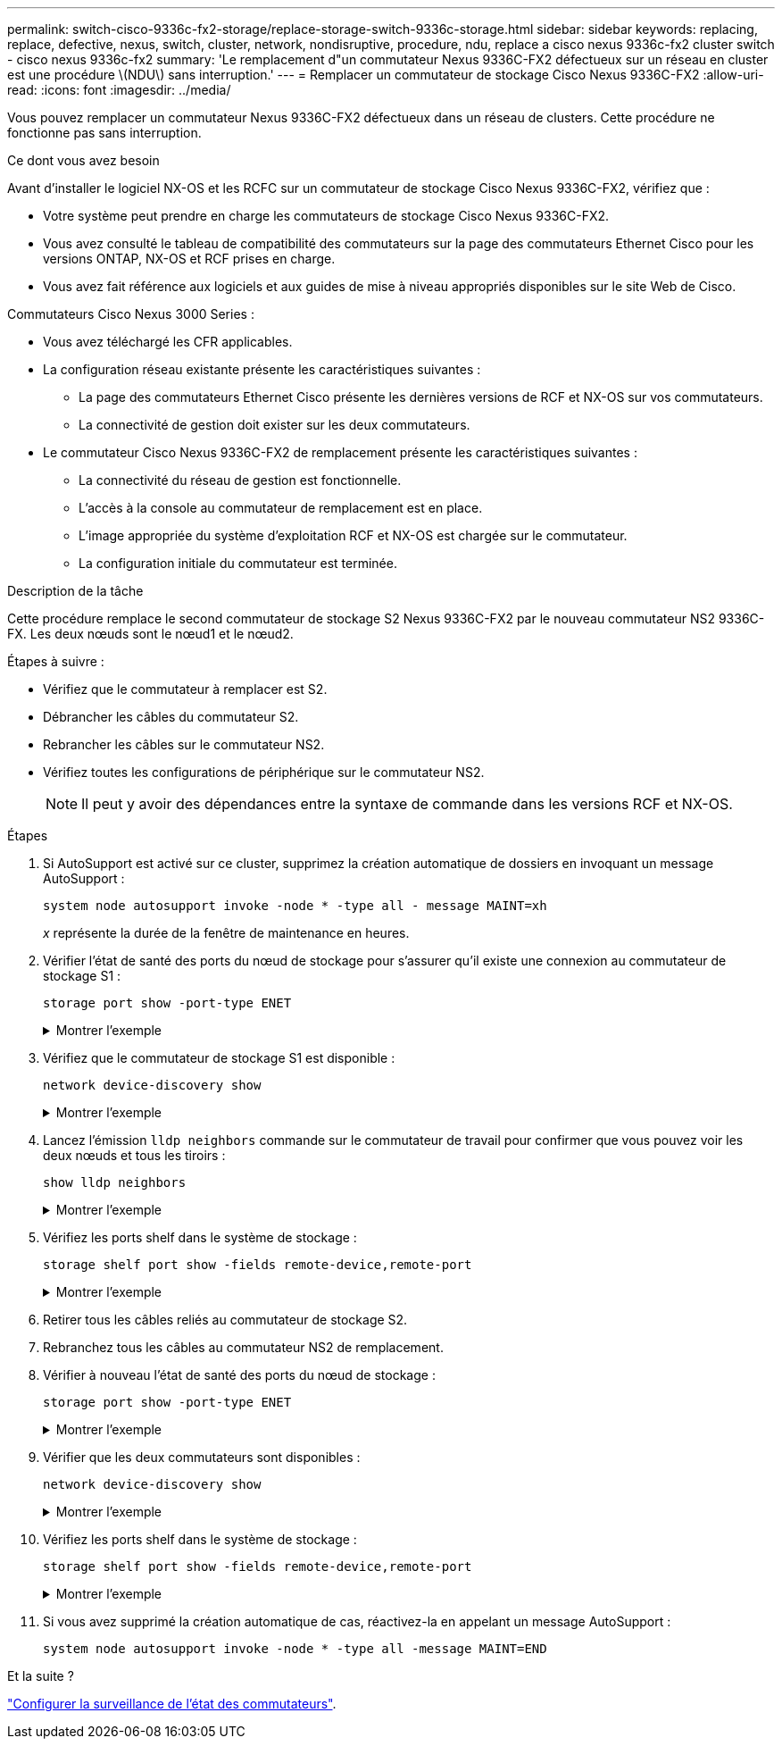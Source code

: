 ---
permalink: switch-cisco-9336c-fx2-storage/replace-storage-switch-9336c-storage.html 
sidebar: sidebar 
keywords: replacing, replace, defective, nexus, switch, cluster, network, nondisruptive, procedure, ndu, replace a cisco nexus 9336c-fx2 cluster switch - cisco nexus 9336c-fx2 
summary: 'Le remplacement d"un commutateur Nexus 9336C-FX2 défectueux sur un réseau en cluster est une procédure \(NDU\) sans interruption.' 
---
= Remplacer un commutateur de stockage Cisco Nexus 9336C-FX2
:allow-uri-read: 
:icons: font
:imagesdir: ../media/


[role="lead"]
Vous pouvez remplacer un commutateur Nexus 9336C-FX2 défectueux dans un réseau de clusters. Cette procédure ne fonctionne pas sans interruption.

.Ce dont vous avez besoin
Avant d'installer le logiciel NX-OS et les RCFC sur un commutateur de stockage Cisco Nexus 9336C-FX2, vérifiez que :

* Votre système peut prendre en charge les commutateurs de stockage Cisco Nexus 9336C-FX2.
* Vous avez consulté le tableau de compatibilité des commutateurs sur la page des commutateurs Ethernet Cisco pour les versions ONTAP, NX-OS et RCF prises en charge.
* Vous avez fait référence aux logiciels et aux guides de mise à niveau appropriés disponibles sur le site Web de Cisco.


Commutateurs Cisco Nexus 3000 Series :

* Vous avez téléchargé les CFR applicables.
* La configuration réseau existante présente les caractéristiques suivantes :
+
** La page des commutateurs Ethernet Cisco présente les dernières versions de RCF et NX-OS sur vos commutateurs.
** La connectivité de gestion doit exister sur les deux commutateurs.


* Le commutateur Cisco Nexus 9336C-FX2 de remplacement présente les caractéristiques suivantes :
+
** La connectivité du réseau de gestion est fonctionnelle.
** L'accès à la console au commutateur de remplacement est en place.
** L'image appropriée du système d'exploitation RCF et NX-OS est chargée sur le commutateur.
** La configuration initiale du commutateur est terminée.




.Description de la tâche
Cette procédure remplace le second commutateur de stockage S2 Nexus 9336C-FX2 par le nouveau commutateur NS2 9336C-FX. Les deux nœuds sont le nœud1 et le nœud2.

Étapes à suivre :

* Vérifiez que le commutateur à remplacer est S2.
* Débrancher les câbles du commutateur S2.
* Rebrancher les câbles sur le commutateur NS2.
* Vérifiez toutes les configurations de périphérique sur le commutateur NS2.
+

NOTE: Il peut y avoir des dépendances entre la syntaxe de commande dans les versions RCF et NX-OS.



.Étapes
. Si AutoSupport est activé sur ce cluster, supprimez la création automatique de dossiers en invoquant un message AutoSupport :
+
`system node autosupport invoke -node * -type all - message MAINT=xh`

+
_x_ représente la durée de la fenêtre de maintenance en heures.

. Vérifier l'état de santé des ports du nœud de stockage pour s'assurer qu'il existe une connexion au commutateur de stockage S1 :
+
`storage port show -port-type ENET`

+
.Montrer l'exemple
[%collapsible]
====
[listing]
----
storage::*> storage port show -port-type ENET
                                  Speed                     VLAN
Node           Port Type  Mode    (Gb/s) State    Status      ID
-------------- ---- ----- ------- ------ -------- --------- ----
node1
               e3a  ENET  storage 100    enabled  online      30
               e3b  ENET  storage   0    enabled  offline     30
               e7a  ENET  storage   0    enabled  offline     30
               e7b  ENET  storage   0    enabled  offline     30
node2
               e3a  ENET  storage 100    enabled  online      30
               e3b  ENET  storage   0    enabled  offline     30
               e7a  ENET  storage   0    enabled  offline     30
               e7b  ENET  storage   0    enabled  offline     30
storage::*>
----
====
. Vérifiez que le commutateur de stockage S1 est disponible :
+
`network device-discovery show`

+
.Montrer l'exemple
[%collapsible]
====
[listing]
----
storage::*> network device-discovery show
Node/      Local Discovered
Protocol   Port	 Device (LLDP: ChassisID)  Interface  Platform
--------   ----  -----------------------   ---------   ---------
node1/cdp
           e3a   S1                        Ethernet1/1 NX9336C
           e4a   node2                     e4a         AFF-A700
           e4e   node2                     e4e         AFF-A700
node1/lldp
           e3a   S1                        Ethernet1/1 -
           e4a   node2                     e4a         -
           e4e   node2                     e4e         -
node2/cdp
           e3a   S1                        Ethernet1/2 NX9336C
           e4a   node1                     e4a         AFF-A700
           e4e   node1                     e4e         AFF-A700
node2/lldp
           e3a   S1                        Ethernet1/2 -
           e4a   node1                     e4a         -
           e4e   node1                     e4e         -
storage::*>
----
====
. Lancez l'émission `lldp neighbors` commande sur le commutateur de travail pour confirmer que vous pouvez voir les deux nœuds et tous les tiroirs :
+
`show lldp neighbors`

+
.Montrer l'exemple
[%collapsible]
====
[listing]
----
S1# show lldp neighbors
Capability codes:
   (R) Router, (B) Bridge, (T) Telephone, (C) DOCSIS Cable Device
   (W) WLAN Access Point, (P) Repeater, (S) Station, (O) Other
Device ID        Local Intf   Hold-time    Capability    Port ID
node1            Eth1/1       121          S             e3a
node2            Eth1/2       121          S             e3a
SHFGD2008000011  Eth1/5       121          S             e0a
SHFGD2008000011  Eth1/6       120          S             e0a
SHFGD2008000022  Eth1/7       120          S             e0a
SHFGD2008000022  Eth1/8       120          S             e0a
----
====
. Vérifiez les ports shelf dans le système de stockage :
+
`storage shelf port show -fields remote-device,remote-port`

+
.Montrer l'exemple
[%collapsible]
====
[listing]
----
storage::*> storage shelf port show -fields remote-device,remote-port
shelf   id  remote-port   remote-device
-----   --  -----------   -------------
3.20    0   Ethernet1/5   S1
3.20    1   -             -
3.20    2   Ethernet1/6   S1
3.20    3   -             -
3.30    0   Ethernet1/7   S1
3.20    1   -             -
3.30    2   Ethernet1/8   S1
3.20    3   -             -
storage::*>
----
====
. Retirer tous les câbles reliés au commutateur de stockage S2.
. Rebranchez tous les câbles au commutateur NS2 de remplacement.
. Vérifier à nouveau l'état de santé des ports du nœud de stockage :
+
`storage port show -port-type ENET`

+
.Montrer l'exemple
[%collapsible]
====
[listing]
----
storage::*> storage port show -port-type ENET
                                    Speed                     VLAN
Node             Port Type  Mode    (Gb/s) State    Status      ID
---------------- ---- ----- ------- ------ -------- --------- ----
node1
                 e3a  ENET  storage 100    enabled  online      30
                 e3b  ENET  storage   0    enabled  offline     30
                 e7a  ENET  storage   0    enabled  offline     30
                 e7b  ENET  storage   0    enabled  offline     30
node2
                 e3a  ENET  storage 100    enabled  online      30
                 e3b  ENET  storage   0    enabled  offline     30
                 e7a  ENET  storage   0    enabled  offline     30
                 e7b  ENET  storage   0    enabled  offline     30
storage::*>
----
====
. Vérifier que les deux commutateurs sont disponibles :
+
`network device-discovery show`

+
.Montrer l'exemple
[%collapsible]
====
[listing]
----
storage::*> network device-discovery show
Node/     Local Discovered
Protocol  Port  Device (LLDP: ChassisID)  Interface	  Platform
--------  ----  -----------------------   ---------   ---------
node1/cdp
          e3a  S1                         Ethernet1/1 NX9336C
          e4a  node2                      e4a         AFF-A700
          e4e  node2                      e4e         AFF-A700
          e7b   NS2                       Ethernet1/1 NX9336C
node1/lldp
          e3a  S1                         Ethernet1/1 -
          e4a  node2                      e4a         -
          e4e  node2                      e4e         -
          e7b  NS2                        Ethernet1/1 -
node2/cdp
          e3a  S1                         Ethernet1/2 NX9336C
          e4a  node1                      e4a         AFF-A700
          e4e  node1                      e4e         AFF-A700
          e7b  NS2                        Ethernet1/2 NX9336C
node2/lldp
          e3a  S1                         Ethernet1/2 -
          e4a  node1                      e4a         -
          e4e  node1                      e4e         -
          e7b  NS2                        Ethernet1/2 -
storage::*>
----
====
. Vérifiez les ports shelf dans le système de stockage :
+
`storage shelf port show -fields remote-device,remote-port`

+
.Montrer l'exemple
[%collapsible]
====
[listing]
----
storage::*> storage shelf port show -fields remote-device,remote-port
shelf   id    remote-port     remote-device
-----   --    -----------     -------------
3.20    0     Ethernet1/5     S1
3.20    1     Ethernet1/5     NS2
3.20    2     Ethernet1/6     S1
3.20    3     Ethernet1/6     NS2
3.30    0     Ethernet1/7     S1
3.20    1     Ethernet1/7     NS2
3.30    2     Ethernet1/8     S1
3.20    3     Ethernet1/8     NS2
storage::*>
----
====
. Si vous avez supprimé la création automatique de cas, réactivez-la en appelant un message AutoSupport :
+
`system node autosupport invoke -node * -type all -message MAINT=END`



.Et la suite ?
link:../switch-cshm/config-overview.html["Configurer la surveillance de l'état des commutateurs"].
